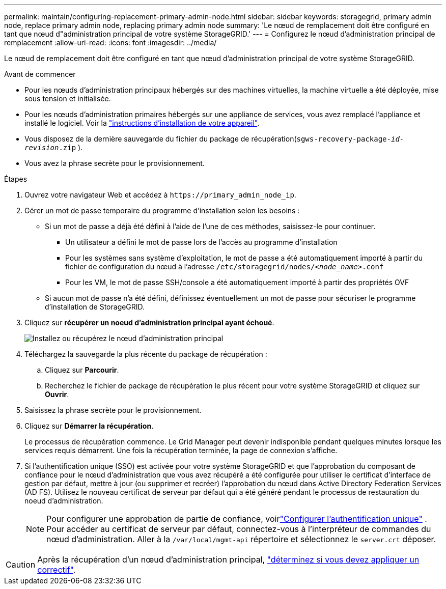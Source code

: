 ---
permalink: maintain/configuring-replacement-primary-admin-node.html 
sidebar: sidebar 
keywords: storagegrid, primary admin node, replace primary admin node, replacing primary admin node 
summary: 'Le nœud de remplacement doit être configuré en tant que nœud d"administration principal de votre système StorageGRID.' 
---
= Configurez le nœud d'administration principal de remplacement
:allow-uri-read: 
:icons: font
:imagesdir: ../media/


[role="lead"]
Le nœud de remplacement doit être configuré en tant que nœud d'administration principal de votre système StorageGRID.

.Avant de commencer
* Pour les nœuds d'administration principaux hébergés sur des machines virtuelles, la machine virtuelle a été déployée, mise sous tension et initialisée.
* Pour les nœuds d'administration primaires hébergés sur une appliance de services, vous avez remplacé l'appliance et installé le logiciel. Voir la https://docs.netapp.com/us-en/storagegrid-appliances/installconfig/index.html["instructions d'installation de votre appareil"^].
* Vous disposez de la dernière sauvegarde du fichier du package de récupération(`sgws-recovery-package-_id-revision_.zip` ).
* Vous avez la phrase secrète pour le provisionnement.


.Étapes
. Ouvrez votre navigateur Web et accédez à `\https://primary_admin_node_ip`.
. Gérer un mot de passe temporaire du programme d'installation selon les besoins :
+
** Si un mot de passe a déjà été défini à l'aide de l'une de ces méthodes, saisissez-le pour continuer.
+
*** Un utilisateur a défini le mot de passe lors de l'accès au programme d'installation
*** Pour les systèmes sans système d'exploitation, le mot de passe a été automatiquement importé à partir du fichier de configuration du nœud à l'adresse `/etc/storagegrid/nodes/_<node_name>_.conf`
*** Pour les VM, le mot de passe SSH/console a été automatiquement importé à partir des propriétés OVF


** Si aucun mot de passe n'a été défini, définissez éventuellement un mot de passe pour sécuriser le programme d'installation de StorageGRID.


. Cliquez sur *récupérer un noeud d'administration principal ayant échoué*.
+
image::../media/install_or_recover_primary_admin_node.png[Installez ou récupérez le nœud d'administration principal]

. Téléchargez la sauvegarde la plus récente du package de récupération :
+
.. Cliquez sur *Parcourir*.
.. Recherchez le fichier de package de récupération le plus récent pour votre système StorageGRID et cliquez sur *Ouvrir*.


. Saisissez la phrase secrète pour le provisionnement.
. Cliquez sur *Démarrer la récupération*.
+
Le processus de récupération commence. Le Grid Manager peut devenir indisponible pendant quelques minutes lorsque les services requis démarrent. Une fois la récupération terminée, la page de connexion s'affiche.

. Si l'authentification unique (SSO) est activée pour votre système StorageGRID et que l'approbation du composant de confiance pour le nœud d'administration que vous avez récupéré a été configurée pour utiliser le certificat d'interface de gestion par défaut, mettre à jour (ou supprimer et recréer) l'approbation du nœud dans Active Directory Federation Services (AD FS). Utilisez le nouveau certificat de serveur par défaut qui a été généré pendant le processus de restauration du noeud d'administration.
+

NOTE: Pour configurer une approbation de partie de confiance, voirlink:../admin/configure-sso.html["Configurer l'authentification unique"] .  Pour accéder au certificat de serveur par défaut, connectez-vous à l’interpréteur de commandes du nœud d’administration.  Aller à la `/var/local/mgmt-api` répertoire et sélectionnez le `server.crt` déposer.




CAUTION: Après la récupération d'un nœud d'administration principal, link:assess-hotfix-requirement-during-primary-admin-node-recovery.html["déterminez si vous devez appliquer un correctif"].
